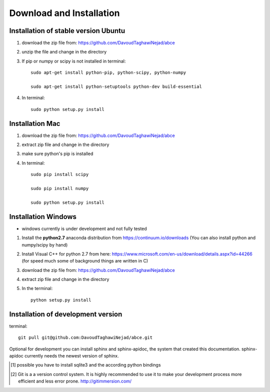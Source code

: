 Download and Installation
=========================



Installation of stable version Ubuntu
-------------------------------------

1. download the zip file from: https://github.com/DavoudTaghawiNejad/abce

2. unzip the file and change in the directory

3. If pip or numpy or scipy is not installed in terminal::

    sudo apt-get install python-pip, python-scipy, python-numpy

    sudo apt-get install python-setuptools python-dev build-essential

4. In terminal::

    sudo python setup.py install


Installation Mac
----------------

1. download the zip file from: https://github.com/DavoudTaghawiNejad/abce

2. extract zip file and change in the directory

3. make sure python's pip is installed

4.  In terminal::

        sudo pip install scipy

        sudo pip install numpy

        sudo python setup.py install


Installation Windows
--------------------

- windows currently is under development and not fully tested

1. Install the **python2.7** anaconda distribution from https://continuum.io/downloads
   (You can also install python and numpy/scipy by hand)

2. Install Visual C++ for python 2.7 from here: https://www.microsoft.com/en-us/download/details.aspx?id=44266
   (for speed much some of background things are written in C)

3. download the zip file from: https://github.com/DavoudTaghawiNejad/abce

4. extract zip file and change in the directory

5. In the terminal::

    python setup.py install

Installation of development version
-----------------------------------


terminal::

  git pull git@github.com:DavoudTaghawiNejad/abce.git

Optional for development you can install sphinx and sphinx-apidoc,
the system that created this documentation.  sphinx-apidoc
currently needs the newest version of sphinx.

.. [1] possible you have to install sqlite3 and the according python bindings

.. [2] Git is a a version control system. It is highly recommended to use it to
       make your development process more efficient and less error prone.
       http://gitimmersion.com/

